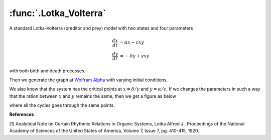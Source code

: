 :func:`.Lotka_Volterra`
=======================

A standard Lotka-Volterra (preditor and prey) model with two states and four parameters

.. math::
        
    \frac{dx}{dt} &= \alpha x - cxy \\
    \frac{dy}{dt} &= -\delta y + \gamma xy

with both birth and death processes.

.. ipython::

    In [1]: from pygom import common_models

    In [1]: import numpy

    In [1]: import matplotlib.pyplot as plt

    In [1]: x0 = [2.0,6.0]

    In [1]: ode = common_models.Lotka_Volterra({'alpha':1,'delta':3,'c':2,'gamma':6}).setInitialValue(x0,0)

    In [1]: t = numpy.linspace(0.1,100,10000)

    In [1]: solution = ode.integrate(t)

    @savefig common_models_Lotka_Volterra.png
    In [1]: ode.plot()

    In [1]: plt.close()

Then we generate the graph at `Wolfram Alpha <http://www.wolframalpha.com/input/?i=lotka-volterra+equations>`_ with varying initial conditions.  

.. ipython::

    In [1]: x1List = numpy.linspace(0.2,2.0,9)

    In [1]: x2List = numpy.linspace(0.6,6.0,9)

    In [1]: fig = plt.figure()

    In [1]: solutionList = [common_models.Lotka_Volterra({'alpha':1,'delta':3,'c':2,'gamma':6}).setInitialValue([x1List[i],x2List[i]],0).integrate(t) for i in range(0,len(x1List))]

    In [1]: for i in range(0,len(x1List)): plt.plot(solutionList[i][100::,0],solutionList[i][100::,1],'b')

    In [1]: plt.xlabel('x')

    In [1]: plt.ylabel('y')

    @savefig common_models_Lotka_Volterra_initial_condition.png    
    In [1]: plt.show()

    In [1]: plt.close()

We also know that the system has the critical points at :math:`x = \delta / \gamma` and :math:`y=\alpha / c`. If we changes the parameters in such a way that the ration between :math:`x` and :math:`y` remains the same, then we get a figure as below

.. ipython::

    In [1]: cList = numpy.linspace(0.1,2.0,20)

    In [1]: gammaList = numpy.linspace(0.6,6.0,20)

    In [1]: fig = plt.figure()

    In [1]: solutionList = list()

    In [1]: solutionList = [common_models.Lotka_Volterra({'alpha':1,'delta':3,'c':cList[i],'gamma':gammaList[i]}).setInitialValue(x0,0).integrate(t) for i in range(0,len(cList))]
    
    In [1]: for i in range(0,len(cList)): plt.plot(solutionList[i][100::,0],solutionList[i][100::,1])
    
    In [1]: plt.xlabel('x')

    In [1]: plt.ylabel('y')

    @savefig common_models_Lotka_Volterra_critical_point.png
    In [1]: plt.show()

    In [1]: plt.show()

where all the cycles goes through the same points.

**References**

[1] Analytical Note on Certain Rhythmic Relations in Organic Systems, Lotka Alfred J., Proceedings of the National Academy of Sciences of the United States of America, Volume 7, Issue 7, pg. 410-415, 1920.
